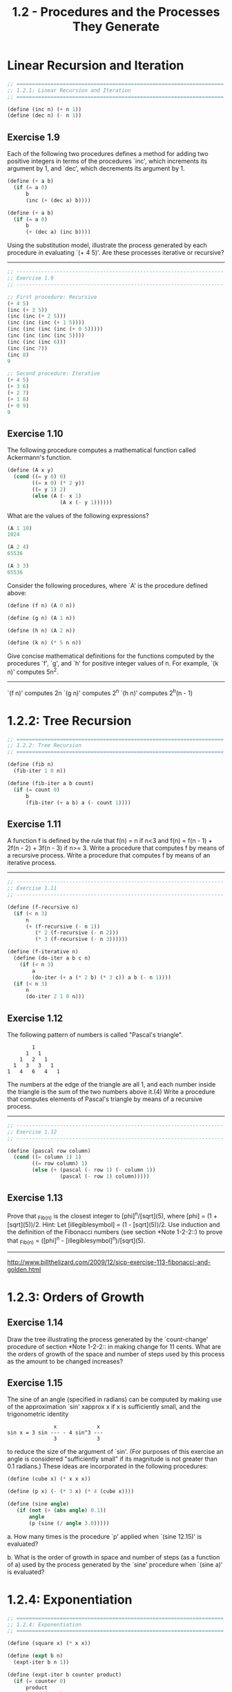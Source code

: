 #+TITLE: 1.2 - Procedures and the Processes They Generate

* Linear Recursion and Iteration

  #+BEGIN_SRC scheme :tangle yes
    ;; ===================================================================
    ;; 1.2.1: Linear Recursion and Iteration
    ;; ===================================================================

    (define (inc n) (+ n 1))
    (define (dec n) (- n 1))
  #+END_SRC

** Exercise 1.9
   Each of the following two procedures defines a
   method for adding two positive integers in terms of the procedures
   `inc', which increments its argument by 1, and `dec', which
   decrements its argument by 1.

   #+BEGIN_SRC scheme
        (define (+ a b)
          (if (= a 0)
              b
              (inc (+ (dec a) b))))
  
        (define (+ a b)
          (if (= a 0)
              b
              (+ (dec a) (inc b))))
   #+END_SRC
   
   Using the substitution model, illustrate the process generated by
   each procedure in evaluating `(+ 4 5)'.  Are these processes
   iterative or recursive?
   
   --------------------------------------------------------------------

   #+BEGIN_SRC scheme :tangle yes
     ;; -------------------------------------------------------------------
     ;; Exercise 1.9
     ;; -------------------------------------------------------------------

     ;; First procedure: Recursive
     (+ 4 5)
     (inc (+ 3 5))
     (inc (inc (+ 2 5)))
     (inc (inc (inc (+ 1 5))))
     (inc (inc (inc (inc (+ 0 5)))))
     (inc (inc (inc (inc 5))))
     (inc (inc (inc 6)))
     (inc (inc 7))
     (inc 8)
     9

     ;; Second procedure: Iterative
     (+ 4 5)
     (+ 3 6)
     (+ 2 7)
     (+ 1 8)
     (+ 0 9)
     9
   #+END_SRC
   
** Exercise 1.10
   The following procedure computes a mathematical
   function called Ackermann's function.

   #+BEGIN_SRC scheme
     (define (A x y)
       (cond ((= y 0) 0)
             ((= x 0) (* 2 y))
             ((= y 1) 2)
             (else (A (- x 1)
                      (A x (- y 1))))))

   #+END_SRC
   
   What are the values of the following expressions?

   #+BEGIN_SRC scheme
     (A 1 10)
     1024

     (A 2 4)
     65536

     (A 3 3)
     65536
   #+END_SRC
  
   Consider the following procedures, where `A' is the procedure
   defined above:

   #+BEGIN_SRC scheme
        (define (f n) (A 0 n))
  
        (define (g n) (A 1 n))
  
        (define (h n) (A 2 n))
  
        (define (k n) (* 5 n n))

   #+END_SRC
   
   Give concise mathematical definitions for the functions computed
   by the procedures `f', `g', and `h' for positive integer values of
   n.  For example, `(k n)' computes 5n^2.
   --------------------------------------------------------------------
  
   `(f n)' computes 2n
   `(g n)' computes 2^n
   `(h n)' computes 2^h(n - 1)

* 1.2.2: Tree Recursion

  #+BEGIN_SRC scheme :tangle yes
    ;; ===================================================================
    ;; 1.2.2: Tree Recursion
    ;; ===================================================================

    (define (fib n)
      (fib-iter 1 0 n))

    (define (fib-iter a b count)
      (if (= count 0)
          b
          (fib-iter (+ a b) a (- count 1))))
  #+END_SRC

** Exercise 1.11
   A function f is defined by the rule that f(n) = n
   if n<3 and f(n) = f(n - 1) + 2f(n - 2) + 3f(n - 3) if n>= 3.
   Write a procedure that computes f by means of a recursive process.
   Write a procedure that computes f by means of an iterative
   process.

   --------------------------------------------------------------------

   #+BEGIN_SRC scheme :tangle yes
     ;; -------------------------------------------------------------------
     ;; Exercise 1.11
     ;; -------------------------------------------------------------------

     (define (f-recursive n)
       (if (< n 3)
           n
           (+ (f-recursive (- n 1))
              (* 2 (f-recursive (- n 2)))
              (* 3 (f-recursive (- n 3))))))

     (define (f-iterative n)
       (define (do-iter a b c n)
         (if (< n 3)
             a
             (do-iter (+ a (* 2 b) (* 3 c)) a b (- n 1))))
       (if (< n 3)
           n
           (do-iter 2 1 0 n)))
   #+END_SRC

** Exercise 1.12
   The following pattern of numbers is called "Pascal's
   triangle".

   #+BEGIN_EXAMPLE
                1
              1   1
            1   2   1
          1   3   3   1
        1   4   6   4   1
   #+END_EXAMPLE
   
   The numbers at the edge of the triangle are all 1, and each number
   inside the triangle is the sum of the two numbers above it.(4)
   Write a procedure that computes elements of Pascal's triangle by
   means of a recursive process.

   --------------------------------------------------------------------

   #+BEGIN_SRC scheme :tangle yes
     ;; -------------------------------------------------------------------
     ;; Exercise 1.12
     ;; -------------------------------------------------------------------

     (define (pascal row column)
       (cond ((= column 1) 1)
             ((= row column) 1)
             (else (+ (pascal (- row 1) (- column 1))
                      (pascal (- row 1) column)))))
   #+END_SRC

** Exercise 1.13
   Prove that _Fib_(n) is the closest integer to
   [phi]^n/[sqrt](5), where [phi] = (1 + [sqrt](5))/2.  Hint: Let
   [illegiblesymbol] = (1 - [sqrt](5))/2.  Use induction and the
   definition of the Fibonacci numbers (see section *Note 1-2-2::) to
   prove that _Fib_(n) = ([phi]^n - [illegiblesymbol]^n)/[sqrt](5).

   --------------------------------------------------------------------
  
   http://www.billthelizard.com/2009/12/sicp-exercise-113-fibonacci-and-golden.html
  
* 1.2.3: Orders of Growth
  
** Exercise 1.14
   Draw the tree illustrating the process generated
   by the `count-change' procedure of section *Note 1-2-2:: in making
   change for 11 cents.  What are the orders of growth of the space
   and number of steps used by this process as the amount to be
   changed increases?
  
** Exercise 1.15
   The sine of an angle (specified in radians) can
   be computed by making use of the approximation `sin' xapprox x if
   x is sufficiently small, and the trigonometric identity

   #+BEGIN_EXAMPLE
                       x             x
        sin x = 3 sin --- - 4 sin^3 ---
                       3             3
   #+END_EXAMPLE
   
   to reduce the size of the argument of `sin'.  (For purposes of this
   exercise an angle is considered "sufficiently small" if its
   magnitude is not greater than 0.1 radians.) These ideas are
   incorporated in the following procedures:

     #+BEGIN_SRC scheme
       (define (cube x) (* x x x))
         
       (define (p x) (- (* 3 x) (* 4 (cube x))))
         
       (define (sine angle)
          (if (not (> (abs angle) 0.1))
              angle
              (p (sine (/ angle 3.0)))))
     #+END_SRC
   
     a. How many times is the procedure `p' applied when `(sine
        12.15)' is evaluated?
  
     b. What is the order of growth in space and number of steps (as
        a function of a) used by the process generated by the `sine'
        procedure when `(sine a)' is evaluated?

* 1.2.4: Exponentiation

  #+BEGIN_SRC scheme :tangle yes
    ;; ===================================================================
    ;; 1.2.4: Exponentiation
    ;; ===================================================================

    (define (square x) (* x x))

    (define (expt b n)
      (expt-iter b n 1))

    (define (expt-iter b counter product)
      (if (= counter 0)
          product
          (expt-iter b
                     (- counter 1)
                     (* b product))))
    (define (fast-expt b n)
      (cond ((= n 0) 1)
            ((even? n) (square (fast-expt b (/ n 2))))
            (else (* b (fast-expt b (- n 1))))))

    (define (even? n)
      (= (remainder n 2) 0))
  #+END_SRC
** Exercise 1.16
   Design a procedure that evolves an iterative
   exponentiation process that uses successive squaring and uses a
   logarithmic number of steps, as does `fast-expt'.  (Hint: Using the
   observation that (b^(n/2))^2 = (b^2)^(n/2), keep, along with the
   exponent n and the base b, an additional state variable a, and
   define the state transformation in such a way that the product a
   b^n is unchanged from state to state.  At the beginning of the
   process a is taken to be 1, and the answer is given by the value
   of a at the end of the process.  In general, the technique of
   defining an "invariant quantity" that remains unchanged from state
   to state is a powerful way to think about the design of iterative
   algorithms.)

   ----------------------------------------------------------------------

   #+BEGIN_SRC scheme :tangle yes
     ;; -------------------------------------------------------------------
     ;; Exercise 1.16
     ;; -------------------------------------------------------------------

     (define (1-16 b n)
       (define (expt-iter b n a)
         (cond ((= n 0) a)
               ((even? n) (expt-iter (square b) (/ n 2) a))
               (else (expt-iter b (- n 1) (* a b)))))
       (expt-iter b n 1.0))
   #+END_SRC
   
** Exercise 1.17
   The exponentiation algorithms in this section are
   based on performing exponentiation by means of repeated
   multiplication.  In a similar way, one can perform integer
   multiplication by means of repeated addition.  The following
   multiplication procedure (in which it is assumed that our language
   can only add, not multiply) is analogous to the `expt' procedure:

   #+BEGIN_SRC scheme
     (define (* a b)
       (if (= b 0)
           0
           (+ a (* a (- b 1)))))
   #+END_SRC
   
   This algorithm takes a number of steps that is linear in `b'.  Now
   suppose we include, together with addition, operations `double',
   which doubles an integer, and `halve', which divides an (even)
   integer by 2.  Using these, design a multiplication procedure
   analogous to `fast-expt' that uses a logarithmic number of steps.
  
** Exercise 1.18
   Using the results of *Note Exercise 1-16:: and
   *Note Exercise 1-17::, devise a procedure that generates an
   iterative process for multiplying two integers in terms of adding,
   doubling, and halving and uses a logarithmic number of steps.(4)
  
** Exercise 1.19
   There is a clever algorithm for computing the
   Fibonacci numbers in a logarithmic number of steps.  Recall the
   transformation of the state variables a and b in the `fib-iter'
   process of section *Note 1-2-2::: a <- a + b and b <- a.  Call
   this transformation T, and observe that applying T over and over
   again n times, starting with 1 and 0, produces the pair _Fib_(n +
   1) and _Fib_(n).  In other words, the Fibonacci numbers are
   produced by applying T^n, the nth power of the transformation T,
   starting with the pair (1,0).  Now consider T to be the special
   case of p = 0 and q = 1 in a family of transformations T_(pq),
   where T_(pq) transforms the pair (a,b) according to a <- bq + aq +
   ap and b <- bp + aq.  Show that if we apply such a transformation
   T_(pq) twice, the effect is the same as using a single
   transformation T_(p'q') of the same form, and compute p' and q' in
   terms of p and q.  This gives us an explicit way to square these
   transformations, and thus we can compute T^n using successive
   squaring, as in the `fast-expt' procedure.  Put this all together
   to complete the following procedure, which runs in a logarithmic
   number of steps:(5)

   #+BEGIN_SRC scheme
     ;; -------------------------------------------------------------------
     ;; Exercise 1.19
     ;; -------------------------------------------------------------------

     (define (fib n)
       (fib-iter 1 0 0 1 n))
       
     (define (fib-iter a b p q count)
       (cond ((= count 0) b)
             ((even? count)
              (fib-iter a
                        b
                        <??>      ; compute p'
                        <??>      ; compute q'
                        (/ count 2)))
             (else (fib-iter (+ (* b q) (* a q) (* a p))
                             (+ (* b p) (* a q))
                             p
                             q
                             (- count 1)))))
   #+END_SRC
   
* 1.2.5: Greatest Common Divisors
  #+begin_src scheme :tangle yes
    (define (gcd a b)
      (if (= b 0)
          a
          (gcd b (remainder a b))))

  #+end_src
** Exercise 1.20
   The process that a procedure generates is of
   course dependent on the rules used by the interpreter.  As an
   example, consider the iterative `gcd' procedure given above.
   Suppose we were to interpret this procedure using normal-order
   evaluation, as discussed in section *Note 1-1-5::.  (The
   normal-order-evaluation rule for `if' is described in *Note
   Exercise 1-5::.)  Using the substitution method (for normal
   order), illustrate the process generated in evaluating `(gcd 206
   40)' and indicate the `remainder' operations that are actually
   performed.  How many `remainder' operations are actually performed
   in the normal-order evaluation of `(gcd 206 40)'?  In the
   applicative-order evaluation?
  
* 1.2.6: Example: Testing for Primality
  
** Exercise 1.21
   Use the `smallest-divisor' procedure to find the
   smallest divisor of each of the following numbers: 199, 1999,
   19999.
  
** Exercise 1.22
   Most Lisp implementations include a primitive
   called `runtime' that returns an integer that specifies the amount
   of time the system has been running (measured, for example, in
   microseconds).  The following `timed-prime-test' procedure, when
   called with an integer n, prints n and checks to see if n is
   prime.  If n is prime, the procedure prints three asterisks
   followed by the amount of time used in performing the test.

   #+BEGIN_SRC scheme
     (define (timed-prime-test n)
       (newline)
       (display n)
       (start-prime-test n (runtime)))
       
     (define (start-prime-test n start-time)
       (if (prime? n)
           (report-prime (- (runtime) start-time))))
       
     (define (report-prime elapsed-time)
       (display " *** ")
       (display elapsed-time))
   #+END_SRC
  
   Using this procedure, write a procedure `search-for-primes' that
   checks the primality of consecutive odd integers in a specified
   range.  Use your procedure to find the three smallest primes
   larger than 1000; larger than 10,000; larger than 100,000; larger
   than 1,000,000.  Note the time needed to test each prime.  Since
   the testing algorithm has order of growth of [theta](_[sqrt]_(n)),
   you should expect that testing for primes around 10,000 should
   take about _[sqrt]_(10) times as long as testing for primes around
   1000.  Do your timing data bear this out?  How well do the data
   for 100,000 and 1,000,000 support the _[sqrt]_(n) prediction?  Is
   your result compatible with the notion that programs on your
   machine run in time proportional to the number of steps required
   for the computation?
  
** Exercise 1.23
   The `smallest-divisor' procedure shown at the
   start of this section does lots of needless testing: After it
   checks to see if the number is divisible by 2 there is no point in
   checking to see if it is divisible by any larger even numbers.
   This suggests that the values used for `test-divisor' should not
   be 2, 3, 4, 5, 6, ..., but rather 2, 3, 5, 7, 9, ....  To
   implement this change, define a procedure `next' that returns 3 if
   its input is equal to 2 and otherwise returns its input plus 2.
   Modify the `smallest-divisor' procedure to use `(next
   test-divisor)' instead of `(+ test-divisor 1)'.  With
   `timed-prime-test' incorporating this modified version of
   `smallest-divisor', run the test for each of the 12 primes found in
   *Note Exercise 1-22::.  Since this modification halves the number
   of test steps, you should expect it to run about twice as fast.
   Is this expectation confirmed?  If not, what is the observed ratio
   of the speeds of the two algorithms, and how do you explain the
   fact that it is different from 2?
  
** Exercise 1.24
   Modify the `timed-prime-test' procedure of *Note
   Exercise 1-22:: to use `fast-prime?' (the Fermat method), and test
   each of the 12 primes you found in that exercise.  Since the
   Fermat test has [theta](`log' n) growth, how would you expect the
   time to test primes near 1,000,000 to compare with the time needed
   to test primes near 1000?  Do your data bear this out?  Can you
   explain any discrepancy you find?
  
** Exercise 1.25
   Alyssa P. Hacker complains that we went to a lot
   of extra work in writing `expmod'.  After all, she says, since we
   already know how to compute exponentials, we could have simply
   written

   #+BEGIN_SRC scheme
     (define (expmod base exp m)
       (remainder (fast-expt base exp) m))
   #+END_SRC
   
   Is she correct?  Would this procedure serve as well for our fast
   prime tester?  Explain.
  
** Exercise 1.26
   Louis Reasoner is having great difficulty doing
   *Note Exercise 1-24::.  His `fast-prime?' test seems to run more
   slowly than his `prime?' test.  Louis calls his friend Eva Lu Ator
   over to help.  When they examine Louis's code, they find that he
   has rewritten the `expmod' procedure to use an explicit
   multiplication, rather than calling `square':

   #+BEGIN_SRC scheme
     (define (expmod base exp m)
       (cond ((= exp 0) 1)
             ((even? exp)
              (remainder (* (expmod base (/ exp 2) m)
                            (expmod base (/ exp 2) m))
                         m))
             (else
              (remainder (* base (expmod base (- exp 1) m))
                         m))))
   #+END_SRC
   
   "I don't see what difference that could make," says Louis.  "I
   do."  says Eva.  "By writing the procedure like that, you have
   transformed the [theta](`log' n) process into a [theta](n)
   process."  Explain.
  
** Exercise 1.27
   Demonstrate that the Carmichael numbers listed in
   *Note Footnote 1-47:: really do fool the Fermat test.  That is,
   write a procedure that takes an integer n and tests whether a^n is
   congruent to a modulo n for every a<n, and try your procedure on
   the given Carmichael numbers.
  
** Exercise 1.28
   One variant of the Fermat test that cannot be
   fooled is called the "Miller-Rabin test" (Miller 1976; Rabin
   1980).  This starts from an alternate form of Fermat's Little
   Theorem, which states that if n is a prime number and a is any
   positive integer less than n, then a raised to the (n - 1)st power
   is congruent to 1 modulo n.  To test the primality of a number n
   by the Miller-Rabin test, we pick a random number a<n and raise a
   to the (n - 1)st power modulo n using the `expmod' procedure.
   However, whenever we perform the squaring step in `expmod', we
   check to see if we have discovered a "nontrivial square root of 1
   modulo n," that is, a number not equal to 1 or n - 1 whose square
   is equal to 1 modulo n.  It is possible to prove that if such a
   nontrivial square root of 1 exists, then n is not prime.  It is
   also possible to prove that if n is an odd number that is not
   prime, then, for at least half the numbers a<n, computing a^(n-1)
   in this way will reveal a nontrivial square root of 1 modulo n.
   (This is why the Miller-Rabin test cannot be fooled.)  Modify the
   `expmod' procedure to signal if it discovers a nontrivial square
   root of 1, and use this to implement the Miller-Rabin test with a
   procedure analogous to `fermat-test'.  Check your procedure by
   testing various known primes and non-primes.  Hint: One convenient
   way to make `expmod' signal is to have it return 0.
